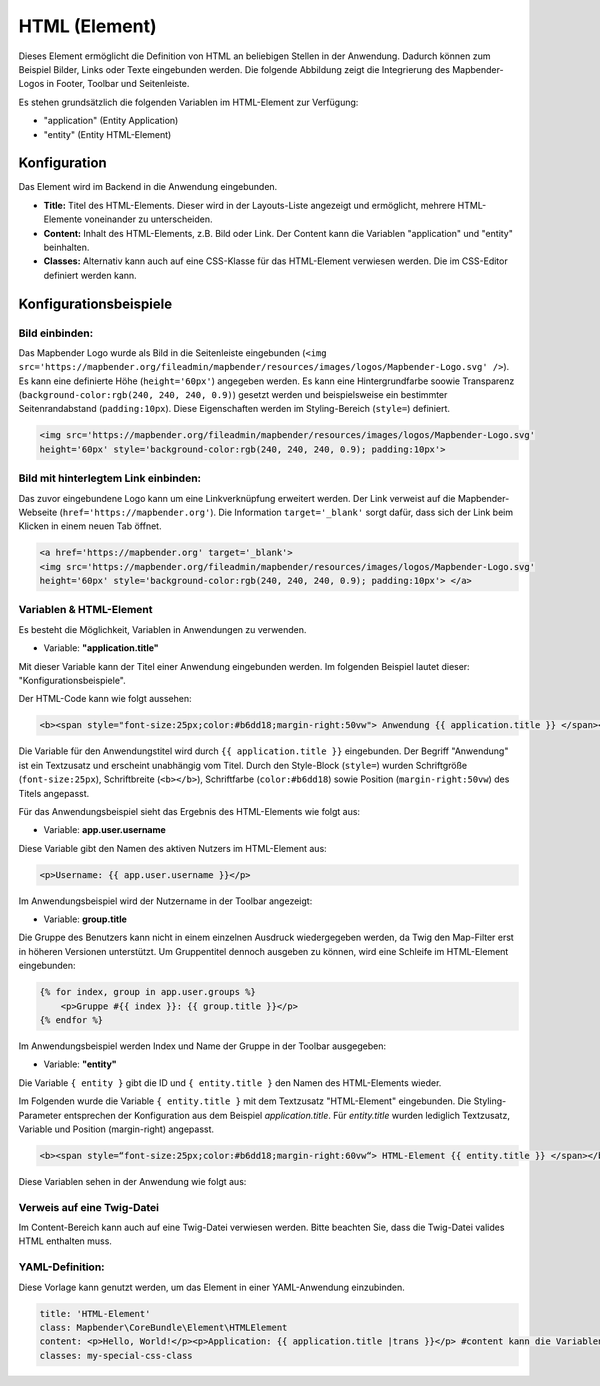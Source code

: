 .. _html_de:

HTML (Element)
**************

Dieses Element ermöglicht die Definition von HTML an beliebigen Stellen in der Anwendung. Dadurch können zum Beispiel Bilder, Links oder Texte eingebunden werden. Die folgende Abbildung zeigt die Integrierung des Mapbender-Logos in Footer, Toolbar und Seitenleiste.

.. image:: ../../../figures/html_preview_example.png
     :scale: 80

Es stehen grundsätzlich die folgenden Variablen im HTML-Element zur Verfügung:

- "application" (Entity Application)
- "entity" (Entity HTML-Element)


Konfiguration
=============

Das Element wird im Backend in die Anwendung eingebunden.

.. image:: ../../../figures/de/html_element.png
     :scale: 80

* **Title:** Titel des HTML-Elements. Dieser wird in der Layouts-Liste angezeigt und ermöglicht, mehrere HTML-Elemente voneinander zu unterscheiden.
* **Content:** Inhalt des HTML-Elements, z.B. Bild oder Link. Der Content kann die Variablen "application" und "entity" beinhalten.
* **Classes:** Alternativ kann auch auf eine CSS-Klasse für das HTML-Element verwiesen werden. Die im CSS-Editor definiert werden kann.


Konfigurationsbeispiele
=======================

Bild einbinden:
---------------

Das Mapbender Logo wurde als Bild in die Seitenleiste eingebunden (``<img src='https://mapbender.org/fileadmin/mapbender/resources/images/logos/Mapbender-Logo.svg' />``). Es kann eine definierte Höhe (``height='60px'``) angegeben werden. Es kann eine Hintergrundfarbe soowie Transparenz (``background-color:rgb(240, 240, 240, 0.9)``) gesetzt werden und beispielsweise ein bestimmter Seitenrandabstand (``padding:10px``). Diese Eigenschaften werden im Styling-Bereich (``style=``) definiert.

.. code-block:: yaml

     <img src='https://mapbender.org/fileadmin/mapbender/resources/images/logos/Mapbender-Logo.svg'
     height='60px' style='background-color:rgb(240, 240, 240, 0.9); padding:10px'>

.. image:: ../../../figures/de/html_example_logo.png
     :scale: 80

Bild mit hinterlegtem Link einbinden:
-------------------------------------

Das zuvor eingebundene Logo kann um eine Linkverknüpfung erweitert werden. Der Link verweist auf die Mapbender-Webseite (``href='https://mapbender.org'``). Die Information ``target='_blank'`` sorgt dafür, dass sich der Link beim Klicken in einem neuen Tab öffnet.

.. code-block:: yaml

     <a href='https://mapbender.org' target='_blank'>
     <img src='https://mapbender.org/fileadmin/mapbender/resources/images/logos/Mapbender-Logo.svg'
     height='60px' style='background-color:rgb(240, 240, 240, 0.9); padding:10px'> </a>

Variablen & HTML-Element
------------------------

Es besteht die Möglichkeit, Variablen in Anwendungen zu verwenden.

* Variable: **"application.title"**

Mit dieser Variable kann der Titel einer Anwendung eingebunden werden. Im folgenden Beispiel lautet dieser: "Konfigurationsbeispiele".

Der HTML-Code kann wie folgt aussehen:

.. code-block:: yaml

     <b><span style="font-size:25px;color:#b6dd18;margin-right:50vw"> Anwendung {{ application.title }} </span></b>

Die Variable für den Anwendungstitel wird durch ``{{ application.title }}`` eingebunden. Der Begriff "Anwendung" ist ein Textzusatz und erscheint unabhängig vom Titel. Durch den Style-Block (``style=``) wurden Schriftgröße (``font-size:25px``), Schriftbreite (``<b></b>``), Schriftfarbe (``color:#b6dd18``) sowie Position (``margin-right:50vw``) des Titels angepasst.

Für das Anwendungsbeispiel sieht das Ergebnis des HTML-Elements wie folgt aus:

.. image:: ../../../figures/de/html_example_application_title.png
     :scale: 80

* Variable: **app.user.username**

Diese Variable gibt den Namen des aktiven Nutzers im HTML-Element aus:

.. code-block:: yaml

	<p>Username: {{ app.user.username }}</p>

Im Anwendungsbeispiel wird der Nutzername in der Toolbar angezeigt:
	
.. image:: ../../../figures/de/html_example_user_name.png
     :scale: 80
    
* Variable: **group.title**

Die Gruppe des Benutzers kann nicht in einem einzelnen Ausdruck wiedergegeben werden, da Twig den Map-Filter erst in höheren Versionen unterstützt.
Um Gruppentitel dennoch ausgeben zu können, wird eine Schleife im HTML-Element eingebunden:

.. code-block:: yaml

  {% for index, group in app.user.groups %}
      <p>Gruppe #{{ index }}: {{ group.title }}</p>
  {% endfor %}

Im Anwendungsbeispiel werden Index und Name der Gruppe in der Toolbar ausgegeben:

.. image:: ../../../figures/de/html_example_group_name.png
     :scale: 80

* Variable: **"entity"**

Die Variable ``{ entity }`` gibt die ID und ``{ entity.title }`` den Namen des HTML-Elements wieder. 

Im Folgenden wurde die Variable ``{ entity.title }`` mit dem Textzusatz "HTML-Element" eingebunden. Die Styling-Parameter entsprechen der Konfiguration aus dem Beispiel *application.title*. Für *entity.title* wurden lediglich Textzusatz, Variable und Position (margin-right) angepasst.

.. code-block:: yaml

	<b><span style=“font-size:25px;color:#b6dd18;margin-right:60vw“> HTML-Element {{ entity.title }} </span></b>

Diese Variablen sehen in der Anwendung wie folgt aus:

.. image:: ../../../figures/de/html_example_entity_title.png
     :scale: 80

Verweis auf eine Twig-Datei
---------------------------

Im Content-Bereich kann auch auf eine Twig-Datei verwiesen werden. Bitte beachten Sie, dass die Twig-Datei valides HTML enthalten muss.

.. image:: ../../../figures/de/html_configuration_include_twig.png
     :scale: 80


YAML-Definition:
----------------

Diese Vorlage kann genutzt werden, um das Element in einer YAML-Anwendung einzubinden.

.. code-block:: yaml

    title: 'HTML-Element'
    class: Mapbender\CoreBundle\Element\HTMLElement
    content: <p>Hello, World!</p><p>Application: {{ application.title |trans }}</p> #content kann die Variablen "application" und "entity" beinhalten.
    classes: my-special-css-class

